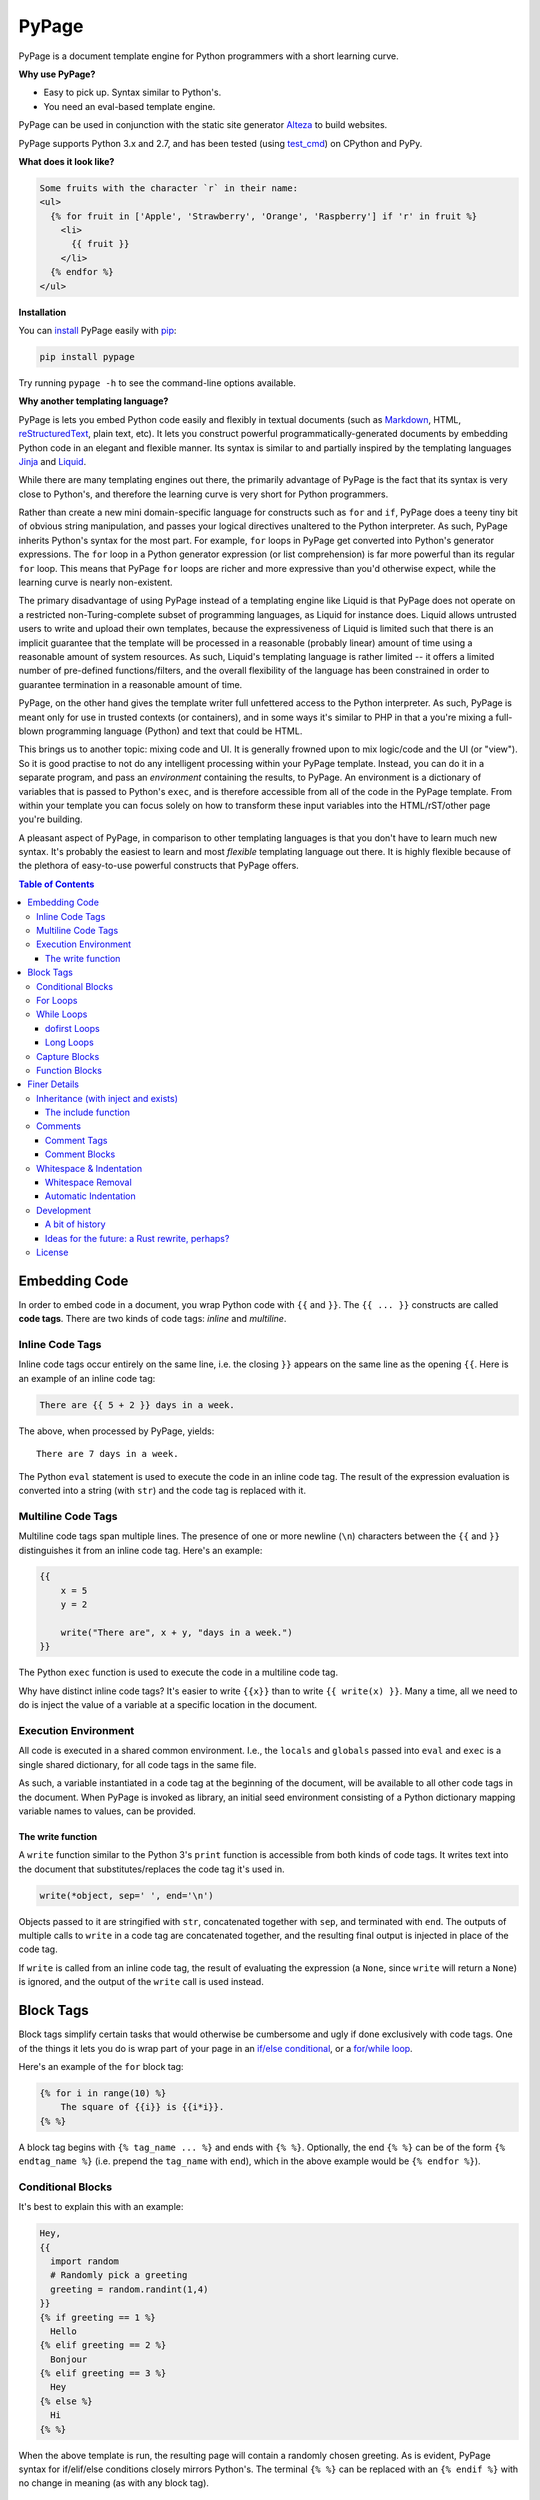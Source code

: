 PyPage |pypi| |docs| |test|
===========================

PyPage is a document template engine for Python programmers with a
short learning curve.

**Why use PyPage?**

-  Easy to pick up. Syntax similar to Python's.
-  You need an eval-based template engine.

PyPage can be used in conjunction with the static site generator Alteza_ to build websites.

PyPage supports Python 3.x and 2.7, and has been tested
(using test_cmd_) on CPython and PyPy.

**What does it look like?**

.. code:: html

    Some fruits with the character `r` in their name:
    <ul>
      {% for fruit in ['Apple', 'Strawberry', 'Orange', 'Raspberry'] if 'r' in fruit %}
        <li>
          {{ fruit }}
        </li>
      {% endfor %}
    </ul>

**Installation**

You can `install <https://docs.python.org/3/installing/>`_ PyPage easily with `pip <https://pip.pypa.io/en/stable/>`_:

.. code::

    pip install pypage

Try running ``pypage -h`` to see the command-line options available.


**Why another templating language?**

PyPage is lets you embed Python code easily and flexibly in textual documents (such as Markdown_, HTML, reStructuredText_, plain text, etc). It lets you construct powerful  programmatically-generated documents by embedding Python code in an elegant and flexible manner. Its syntax is similar to and partially inspired by the templating languages Jinja_ and Liquid_.

While there are many templating engines out there, the primarily advantage of PyPage is the fact that its syntax is very close to Python's, and therefore the learning curve is very short for Python programmers.

Rather than create a new mini domain-specific language for constructs such as ``for`` and ``if``, PyPage does a teeny tiny bit of obvious string manipulation, and passes your logical directives unaltered to the Python interpreter. As such, PyPage inherits Python's syntax for the most part. For example, ``for`` loops in PyPage get converted into Python's generator expressions. The ``for`` loop in a Python generator expression (or list comprehension) is far more powerful than its regular ``for`` loop. This means that PyPage ``for`` loops are richer and more expressive than you'd otherwise expect, while the learning curve is nearly non-existent.

The primary disadvantage of using PyPage instead of a templating engine like Liquid is that PyPage does not operate on a restricted non-Turing-complete subset of programming languages, as Liquid for instance does. Liquid allows untrusted users to write and upload their own templates, because the expressiveness of Liquid is limited such that there is an implicit guarantee that the template will be processed in a reasonable (probably linear) amount of time using a reasonable amount of system resources. As such, Liquid's templating language is rather limited -- it offers a limited number of pre-defined functions/filters, and the overall flexibility of the language has been constrained in order to guarantee termination in a reasonable amount of time.

PyPage, on the other hand gives the template writer full unfettered access to the Python interpreter. As such, PyPage is meant only for use in trusted contexts (or containers), and in some ways it's similar to PHP in that a you're mixing a full-blown programming language (Python) and text that could be HTML.

This brings us to another topic: mixing code and UI. It is generally frowned upon to mix logic/code and the UI (or "view"). So it is good practise to not do any intelligent processing within your PyPage template. Instead, you can do it in a separate program, and pass an *environment* containing the results, to PyPage. An environment is a dictionary of variables that is passed to Python's ``exec``, and is therefore accessible from all of the code in the PyPage template. From within your template you can focus solely on how to transform these input variables into the HTML/rST/other page you're building.

A pleasant aspect of PyPage, in comparison to other templating languages is that you don't have to learn much new syntax. It's probably the easiest to learn and most *flexible* templating language out there. It is highly flexible because of the plethora of easy-to-use powerful constructs that PyPage offers.

.. _Markdown: https://en.wikipedia.org/wiki/Markdown
.. _reStructuredText: http://docutils.sourceforge.net/docs/user/rst/quickref.html
.. _Liquid: https://github.com/Shopify/liquid/wiki/Liquid-for-Designers
.. _Jinja: https://github.com/pallets/jinja


.. contents:: **Table of Contents**


Embedding Code
--------------

In order to embed code in a document, you wrap Python code with ``{{``
and ``}}``. The ``{{ ... }}`` constructs are called **code tags**. There
are two kinds of code tags: *inline* and *multiline*.

Inline Code Tags
^^^^^^^^^^^^^^^^

Inline code tags occur entirely on the same line, i.e. the closing
``}}`` appears on the same line as the opening ``{{``. Here is an
example of an inline code tag:

.. code:: python

    There are {{ 5 + 2 }} days in a week.

The above, when processed by PyPage, yields:

::

    There are 7 days in a week.

The Python ``eval`` statement is used to execute the code in an inline
code tag. The result of the expression evaluation is converted into a
string (with ``str``) and the code tag is replaced with it.

Multiline Code Tags
^^^^^^^^^^^^^^^^^^^

Multiline code tags span multiple lines. The presence of one or more
newline (``\n``) characters between the ``{{`` and ``}}`` distinguishes
it from an inline code tag. Here's an example:

.. code:: python

    {{
        x = 5
        y = 2

        write("There are", x + y, "days in a week.")
    }}

The Python ``exec`` function is used to execute the code in a multiline
code tag.

Why have distinct inline code tags? It's easier to write ``{{x}}`` than
to write ``{{ write(x) }}``. Many a time, all we need to do is inject
the value of a variable at a specific location in the document.

Execution Environment
^^^^^^^^^^^^^^^^^^^^^

All code is executed in a shared common environment. I.e., the ``locals`` and
``globals`` passed into ``eval`` and ``exec`` is a single shared dictionary,
for all code tags in the same file.

As such, a variable instantiated in a code tag at the
beginning of the document, will be available to all other code tags in
the document. When PyPage is invoked as library, an initial seed
environment consisting of a Python dictionary mapping variable names to
values, can be provided.

The write function
''''''''''''''''''

A ``write`` function similar to the Python 3's ``print`` function
is accessible from both kinds of code tags. It writes text into
the document that substitutes/replaces the code tag it's used in.

.. code:: python

    write(*object, sep=' ', end='\n')

Objects passed to it are stringified with ``str``, concatenated together
with ``sep``, and terminated with ``end``. The outputs of multiple calls
to ``write`` in a code tag are concatenated together, and the resulting
final output is injected in place of the code tag.

If ``write`` is called from an inline code tag, the result of evaluating
the expression (a ``None``, since ``write`` will return a ``None``) is
ignored, and the output of the ``write`` call is used instead.

Block Tags
----------

Block tags simplify certain tasks that would otherwise be cumbersome and
ugly if done exclusively with code tags. One of the things it lets you
do is wrap part of your page in an `if/else
conditional <http://en.wikipedia.org/wiki/Conditional_(computer_programming)>`__,
or a `for/while
loop <http://en.wikipedia.org/wiki/Control_flow#Loops>`__.

Here's an example of the ``for`` block tag:

.. code:: python

    {% for i in range(10) %}
        The square of {{i}} is {{i*i}}.
    {% %}

A block tag begins with ``{% tag_name ... %}`` and ends with ``{% %}``.
Optionally, the end ``{% %}`` can be of the form ``{% endtag_name %}``
(i.e. prepend the ``tag_name`` with ``end``), which in the above example
would be ``{% endfor %}``).

Conditional Blocks
^^^^^^^^^^^^^^^^^^

It's best to explain this with an example:

.. code:: python

    Hey,
    {{
      import random
      # Randomly pick a greeting
      greeting = random.randint(1,4)
    }}
    {% if greeting == 1 %}
      Hello
    {% elif greeting == 2 %}
      Bonjour
    {% elif greeting == 3 %}
      Hey
    {% else %}
      Hi
    {% %}

When the above template is run, the resulting page will contain a
randomly chosen greeting. As is evident, PyPage syntax for if/elif/else
conditions closely mirrors Python's. The terminal ``{% %}`` can be
replaced with an ``{% endif %}`` with no change in meaning (as with any
block tag).

For Loops
^^^^^^^^^

Let's start with a simple example:

.. code:: python

    {% for vowel in ['a', 'e', 'i', 'o', 'u'] %}{{vowel}} {% %}

This will print out the vowels with a space after every character.

Now that's an ordinary for loop. PyPage permits for loops that are more
expressive than traditional Python for loops, by leveraging Python's
*generator expressions*.

Here's an example of something that would be impossible to do in Python
(with a regular for loop):

.. code:: python

    {% for x in [1,2,3] for y in ['a','b','c'] %}
        {{x}} ~ {{y}}
    {%%}

The above loop would result in:

::

    1 ~ a
    1 ~ b
    1 ~ c
    2 ~ a
    2 ~ b
    2 ~ c
    3 ~ a
    3 ~ b
    3 ~ c

*Internally*, PyPage morphs the expression
``for x in [1,2,3] for y in ['a','b','c']`` into the generator
expression ``(x, y) for x in [1,2,3] for y in ['a','b','c']``. It
exposes the the loop variables ``x`` and ``y`` by injecting them into
your namespace.

*Note:* Injected loop variables replace variables with the same name for
the duration of the loop. After the loop, the old variables with the
identical names are restored (PyPage backs them up).

While Loops
^^^^^^^^^^^

A while loops looks like ``{{% while condition %}} ... {{% %}``, where
``condition`` can be any Python expression. Here's an example:

.. code:: python

    {{
        i = 10
        j = 20
    }}
    Numbers from {{i}} to {{j}}:
    {% while i <= j %}
    {{
        write(str(i))
        i += 1
    }}
    {% %}

This would simply list the numbers from 10 to 20.

dofirst Loops
'''''''''''''

.. code:: python

    {% while dofirst False %}
    That's all, folks!
    {%%}

Adding a ``dofirst`` right after the ``while`` and before the expression
ensures that the loop is run *at least once*, before the condition is
evaluated.

Long Loops
''''''''''

If a loop runs *for more than 2 seconds*, PyPage stops executing it, and
writes an error message to ``stdout`` saying that the loop had been
terminated. As PyPage is mostly intended to be used as a templating
language, loops generally shouldn't be running for longer than two
seconds, and this timeout was added to make it easier to catch accidental
infinite loops. If you actually need a loop to run for longer than 2
seconds, you can add the keyword ``slow`` right after the condition expression
(``{{% while condition slow %}}``), and that would suppress this 2-second timeout.

Capture Blocks
^^^^^^^^^^^^^^

You can capture the output of part of your page using the ``capture``
tag:

.. code:: python

    {% capture x %}
      hello {{"bob"}}
    {% %}

The tag above will not yield any output, but rather a new variable ``x``
will be created that captures the output of everything enclosed by it
(which in this case is ``"hello bob"``).

Function Blocks
^^^^^^^^^^^^^^^

You can define functions using the ``def`` tag:

.. code:: python

    {% def anchor name href %}
      <a href="{{href}}">{{name}}</a>
    {% %}

The tag above will not yield any output, but rather create a new function ``anchor`` that behaves like a function, and returns the output of everything enclosed by it, with the named positional arguments injected (in an effective stacked local scope) as expected. In this example, we can invoke it with ``{{ anchor('Wikipedia', 'https://en.wikipedia.org') }}``.

Finer Details
-------------

Inheritance (with inject and exists)
^^^^^^^^^^^^^^^^^^^^^^^^^^^^^^^^^^^^

The approach taken by PyPage toward template inheritance is quite distinct from that of other
templating engines (`like Jinja's <http://jinja.pocoo.org/docs/2.10/templates/#template-inheritance>`_).
It's a lot simpler. You call a PyPage-provided function ``inject`` with the path of a *PyPage template* you want
to inject (i.e. "*extend*" in Jinja parlance), and PyPage will process that template under the current scope (with all
previously defined variables being available to the injected template), and the ``inject`` function will return its output.

A base template could look like this:

.. code:: html

    <html>
    <head>
        <title>
            {% if exists('title') %}
            {{ title }}
            {% else %}
            No title
            {% %}
        </title>
    </head>
    <body>
    {{ body }}
    </body>
    </html>

A derived templates only needs to define ``body`` and optionally ``title``, to "extend" the template above.

.. code::

    {% capture body %}
    The HTML body content would go in here.
    {% %}
    {{ inject('...path to the base template...') }}

We didn't specify a ``title`` above, but if we wanted to, we'd just need to make sure it was defined before ``inject``
was called. The base template checks whether a ``title`` variable exists by calling the function ``exists``. As is obvious,
the ``exists`` function simply takes a variable name as a string, and returns a boolean indicating whether the variable
exists in the scope.

This approach to inheritance is explicit and easy-to-grasp. Rather than have complex inheritance rules, with a default
block definition that is optionally overridden by a derived template, we make things more explicit by using conditionals
for cases where we want to provide a default/fallback definition. We error out if a definition is expected to be provided,
and is not present. The output of the "dervied" template is clear and obvious, with this approach.

The include function
''''''''''''''''''''

If you want to include (as in, substitute) a file directly without processing it with PyPage, you can use the
``include`` function. It functions like the ``inject`` function, taking the path to a file as argument, and
returning the contents of the file unprocessed.

Comments
^^^^^^^^

Comment Tags
''''''''''''

Anything bounded by ``{#`` and ``#}`` will be omitted from the output.
For example:

.. code:: html

    <p>
      Lorem ipsum dolor sit amet
      {#
        <ul>
            Non sequitur
        </ul>
      #}
      consectetur adipisicing elit
    </p>

Comment Blocks
''''''''''''''

You can also easily comment an existing block, by simply placing the word ``comment`` in front of it:

.. code:: html

    <p>
      Lorem ipsum dolor sit amet
        {% comment for i in range(10) %}
            N = {{i}}
        {% %}
      consectetur adipisicing elit
    </p>

The ``comment`` keyword before the ``for`` above results in the entire block
being commented out and omitted from the output.

Whitespace & Indentation
^^^^^^^^^^^^^^^^^^^^^^^^

Whitespace Removal
''''''''''''''''''

If a block tag is on a line by itself, surrounded only by whitespace,
then that whitespace is automatically excluded from the output. This
allows you indent your block tags without worrying about excess
whitespace in the generated document.

Automatic Indentation
'''''''''''''''''''''

PyPage smartly handles indentation for you. In a multi-line code tag, if
you consistently indent your Python code with a specific amount of
whitespace, that indentation will be stripped off before executing the
code block (as Python is indentation-sensitive), and the resulting
output of that code block will be re-indented with same whitespace that
the initial code block was.

The whitespace preceding the second line of code determines the
peripheral indentation for the entiee block. All subsequent lines (after
second) must begin with exact same whitespace that preceded the second
line, or be an empty line.

For example:

.. code:: html

    <p>
      Lorem ipsum dolor sit amet
        <ul>
          {{
            def foo():
              write("Hello!")
            foo()
          }}
        </ul>
      consectetur adipisicing elit
    </p>

would produce the following output:

.. code:: html

    <p>
      Lorem ipsum dolor sit amet
        <ul>
            Hello!
        </ul>
      consectetur adipisicing elit
    </p>

Note that the ``Hello!`` was indented with same whitespace that the code
in the code block was.

PyPage automatically intends the output of a multi-line tag to match the
indentation level of the code tag. The number of whitespace characters
at the beginning of the second line of the code block determines the
indentation level for the whole block. All lines of code following the
second line must at least have the same level of indentation as the
second line (or else, a PypageSyntaxError exception will be thrown).

Development
^^^^^^^^^^^
PyPage has no dependencies, and the entire code is in a single file, ``pypage.py``.

It is also written in Python compatible with both Python 2.7 and Python 3.x.

To run the tests, first install `test_cmd`_:

.. _test_cmd: https://github.com/arjun-menon/test_cmd

.. code::

    pip install test_cmd

Then run the following command at the root of this repository:

.. code::

    test_cmd tests env/bin/python pypage.py @ -

A bit of history
''''''''''''''''
PyPage was started on January 25, 2013 (`an early commit <https://github.com/arjun-menon/pypage/commit/de81a71220d483cd57c8bd82c4445ee3467d1a2f>`_). But it went underwent a pretty heavy rewrite from scratch in the summer of 2014 (`an early commit from July 11, 2014 <https://github.com/arjun-menon/pypage/commit/1d2f6fe0ec41fcdabf1da1d1928c3711a5c3722d>`_ from during that rewrite, and `other commits from around then <https://github.com/arjun-menon/pypage/commits/master/?after=105d5b3ff523d7a4e1c092200c4299546246c586+209>`_) which gave it the form it has today.

Later in 2015, tests were added (`e.g. some commits <https://github.com/arjun-menon/pypage/commits/master/?before=105d5b3ff523d7a4e1c092200c4299546246c586+140>`_) with a dedicated testing tool, test_cmd_, which was actually created speficially for PyPage. This in-depth documentation came around in late 2016 (`some of those commits <https://github.com/arjun-menon/pypage/commits/master/?before=105d5b3ff523d7a4e1c092200c4299546246c586+105>`_).

Many small improvements and enhancements have been made to PyPage since then. And PyPage now serves as the template engine of the Alteza_ static site generator (which was originally called ``pypage-site``).

Ideas for the future: a Rust rewrite, perhaps?
''''''''''''''''''''''''''''''''''''''''''''''
I'm thinking that the core logic in this could be rewritten in Rust, using the `PyO3 <https://github.com/PyO3/pyo3>`_ library, which allows calling into Python easily.
Further, I could add `pulldown-cmark <https://crates.io/crates/pulldown-cmark>`_ as a dependency, to bundle Markdown processing into `pypapge`.
`Some of the logic <https://github.com/arjun-menon/alteza/blob/092122a9177d8d68c5cadd700ed8f46b0f5ff2be/alteza/content.py#L112-L142>`_ in Alteza_ could then be moved here.
Doing it in Rust would likely be a lot faster, and speed up Alteza_'s processing time quite substantially.

.. _Alteza: https://github.com/arjun-menon/alteza

License
^^^^^^^

`Apache License Version
2.0 <https://www.apache.org/licenses/LICENSE-2.0>`__

.. |pypi| image:: https://badge.fury.io/py/pypage.svg
   :target: https://pypi.python.org/pypi/pypage
.. |docs| image:: https://readthedocs.org/projects/pypage/badge/?version=latest&style=flat
   :target: https://pypage.readthedocs.io/en/latest/
.. |test| image:: https://github.com/arjun-menon/pypage/actions/workflows/test.yml/badge.svg
   :target: https://github.com/arjun-menon/pypage/actions/workflows/test.yml/
